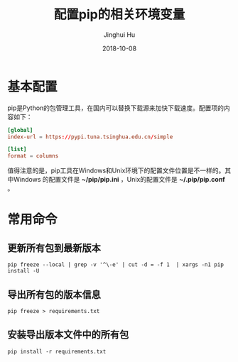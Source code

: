 #+TITLE: 配置pip的相关环境变量
#+AUTHOR: Jinghui Hu
#+EMAIL: hujinghui@buaa.edu.cn
#+DATE: 2018-10-08
#+TAGS: python pip package

* 基本配置
pip是Python的包管理工具，在国内可以替换下载源来加快下载速度。配置项的内容如下：
#+BEGIN_SRC conf
[global]
index-url = https://pypi.tuna.tsinghua.edu.cn/simple

[list]
format = columns
#+END_SRC

值得注意的是，pip工具在Windows和Unix环境下的配置文件位置是不一样的。其中Windows
的配置文件是 *~/pip/pip.ini* ，Unix的配置文件是 *~/.pip/pip.conf* 。

* 常用命令
** 更新所有包到最新版本
#+BEGIN_SRC shell
pip freeze --local | grep -v '^\-e' | cut -d = -f 1  | xargs -n1 pip install -U
#+END_SRC
** 导出所有包的版本信息
#+BEGIN_SRC shell
pip freeze > requirements.txt
#+END_SRC
** 安装导出版本文件中的所有包
#+BEGIN_SRC 
pip install -r requirements.txt
#+END_SRC

